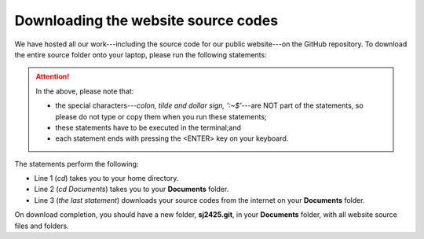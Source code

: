 .. _download-source:
====================================
Downloading the website source codes
====================================

We have hosted all our work---including the source code for our public
website---on the GitHub repository. To download the entire source folder onto
your laptop, please run the following statements: 


.. code-block:: bash
    :linenos:

    :~$ cd 
    :~$ cd Documents
    :~$ git clone git@github.com:sjscompclub/sj2425.git sj2425.git

.. Attention::

    In the above, please note that:

    * the special characters---*colon, tilde and dollar sign, ':~$'*---are NOT
      part of the statements, so please do not type or copy them when you run
      these statements; 
    * these statements have to be executed in the terminal;and
    * each statement ends with pressing the <ENTER> key on your keyboard.



    
The statements perform the following:

* Line 1 (*cd*) takes you to your home directory.
* Line 2 (*cd Documents*) takes you to your **Documents** folder.
* Line 3 (*the last statement*) downloads your source codes from the internet on your **Documents** folder.

On download completion, you should have a new folder, **sj2425.git**, in your 
**Documents** folder, with all website source files and folders.



